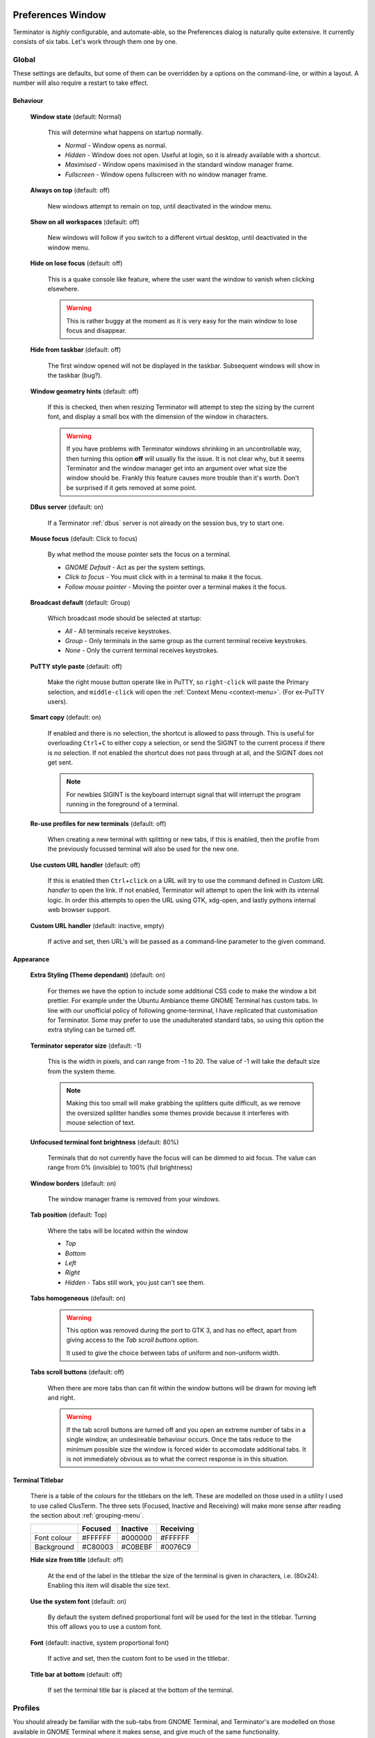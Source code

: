 .. image:: imgs/icon_prefs.png
   :align: right
   :alt: Because spanners mean settings?!?!?

.. _preferences:

==================
Preferences Window
==================

Terminator is *highly* configurable, and automate-able, so the Preferences
dialog is naturally quite extensive. It currently consists of six tabs.
Let's work through them one by one.

.. _prefs-global:

------
Global
------

.. image:: imgs/prefs_global.png
   :scale: 100%
   :align: center

These settings are defaults, but some of them can be overridden by a
options on the command-line, or within a layout. A number will also
require a restart to take effect.

^^^^^^^^^
Behaviour
^^^^^^^^^

  **Window state** (default: Normal)

    This will determine what happens on startup normally.

    - *Normal* - Window opens as normal.
    - *Hidden* - Window does not open. Useful at login, so it is already 
      available with a shortcut.
    - *Maximised* - Window opens maximised in the standard window manager
      frame.
    - *Fullscreen* - Window opens fullscreen with no window manager frame.

  **Always on top** (default: off)

    New windows attempt to remain on top, until deactivated in the window
    menu.

  **Show on all workspaces** (default: off)

    New windows will follow if you switch to a different virtual desktop,
    until deactivated in the window menu.

  **Hide on lose focus** (default: off)

    This is a quake console like feature, where the user want the window to
    vanish when clicking elsewhere.

    .. warning:: This is rather buggy at the moment as it is very easy for
                 the main window to lose focus and disappear.

  **Hide from taskbar** (default: off)

    The first window opened will not be displayed in the taskbar.
    Subsequent windows will show in the taskbar (bug?).

  **Window geometry hints** (default: off)

    If this is checked, then when resizing Terminator will attempt to
    step the sizing by the current font, and display a small box with the
    dimension of the window in characters. 
  
    .. warning:: If you have problems with Terminator windows shrinking
                 in an uncontrollable way, then turning this option
                 **off** will usually fix the issue. It is not clear
                 why, but it seems Terminator and the window manager
                 get into an argument over what size the window should
                 be. Frankly this feature causes more trouble than it's
                 worth. Don't be surprised if it gets removed at some
                 point.

  **DBus server** (default: on)

    If a Terminator :ref:`dbus` server is not already on the session
    bus, try to start one.

  **Mouse focus** (default: Click to focus)

    By what method the mouse pointer sets the focus on a terminal.

    - *GNOME Default* - Act as per the system settings.
    - *Click to focus* - You must click with in a terminal to make it the
      focus.
    - *Follow mouse pointer* - Moving the pointer over a terminal makes
      it the focus.

  **Broadcast default** (default: Group)

    Which broadcast mode should be selected at startup:

    - *All* - All terminals receive keystrokes.
    - *Group* - Only terminals in the same group as the current terminal
      receive keystrokes.
    - *None* - Only the current terminal receives keystrokes.

  **PuTTY style paste** (default: off)

    Make the right mouse button operate like in PuTTY, so ``right-click``
    will paste the Primary selection, and ``middle-click`` will open
    the :ref:`Context Menu <context-menu>`. (For ex-PuTTY users).

  **Smart copy** (default: on)

    If enabled and there is no selection, the shortcut is allowed to
    pass through. This is useful for overloading ``Ctrl``\ +\ ``C``
    to either copy a selection, or send the SIGINT to the current process
    if there is no selection. If not enabled the shortcut does not pass
    through at all, and the SIGINT does not get sent.

    .. note:: For newbies SIGINT is the keyboard interrupt signal that
              will interrupt the program running in the foreground of a
              terminal.

  **Re-use profiles for new terminals** (default: off)

    When creating a new terminal with splitting or new tabs, if this is
    enabled, then the profile from the previously focussed terminal will
    also be used for the new one.

  **Use custom URL handler** (default: off)

    If this is enabled then ``Ctrl``\ +\ ``click`` on a URL will try to use
    the command defined in *Custom URL handler* to open the link. If not
    enabled, Terminator will attempt to open the link with its internal
    logic. In order this attempts to open the URL using GTK, xdg-open,
    and lastly pythons internal web browser support.

  **Custom URL handler** (default: inactive, empty)

    If active and set, then URL's will be passed as a command-line parameter
    to the given command.


^^^^^^^^^^
Appearance
^^^^^^^^^^

  **Extra Styling (Theme dependant)** (default: on)

    For themes we have the option to include some additional CSS code
    to make the window a bit prettier. For example under the Ubuntu
    Ambiance theme GNOME Terminal has custom tabs. In line with our
    unofficial policy of following gnome-terminal, I have replicated
    that customisation for Terminator. Some may prefer to use the
    unadulterated standard tabs, so using this option the extra styling
    can be turned off.

  **Terminator seperator size** (default: -1)

    This is the width in pixels, and can range from -1 to 20. The value
    of -1 will take the default size from the system theme.

    .. note:: Making this too small will make grabbing the splitters
              quite difficult, as we remove the oversized splitter
              handles some themes provide because it interferes with
              mouse selection of text.

  **Unfocused terminal font brightness** (default: 80%)

    Terminals that do not currently have the focus will can be dimmed
    to aid focus. The value can range from 0% (invisible) to 100% (full
    brightness)

  **Window borders** (default: on)

    The window manager frame is removed from your windows.

  **Tab position** (default: Top)

    Where the tabs will be located within the window

    - *Top*
    - *Bottom*
    - *Left*
    - *Right*
    - *Hidden* - Tabs still work, you just can't see them.

  
  **Tabs homogeneous** (default: on)

    .. warning:: This option was removed during the port to GTK 3,
                 and has no effect, apart from giving access to the
                 *Tab scroll buttons* option.

                 It used to give the choice between tabs of uniform
                 and non-uniform width.


  **Tabs scroll buttons** (default: off)

    When there are more tabs than can fit within the window buttons will
    be drawn for moving left and right.

    .. warning:: If the tab scroll buttons are turned off and you open
                 an extreme number of tabs in a single window, an
                 undesireable behaviour occurs. Once the tabs reduce to
                 the minimum possible size the window is forced wider to
                 accomodate additional tabs. It is not immediately
                 obvious as to what the correct response is in this
                 situation.


^^^^^^^^^^^^^^^^^
Terminal Titlebar
^^^^^^^^^^^^^^^^^

  There is a table of the colours for the titlebars on the left. These
  are modelled on those used in a utility I used to use called ClusTerm.
  The three sets (Focused, Inactive and Receiving) will make more sense
  after reading the section about :ref:`grouping-menu`.

  +-------------+---------+----------+-----------+
  |             | Focused | Inactive | Receiving |
  +=============+=========+==========+===========+
  | Font colour | #FFFFFF | #000000  | #FFFFFF   |
  +-------------+---------+----------+-----------+
  | Background  | #C80003 | #C0BEBF  | #0076C9   |
  +-------------+---------+----------+-----------+

  **Hide size from title** (default: off)

    At the end of the label in the titlebar the size of the terminal is
    given in characters, i.e. (80x24). Enabling this item will disable
    the size text.

  **Use the system font** (default: on)

    By default the system defined proportional font will be used for the
    text in the titlebar. Turning this off allows you to use a custom font.

  **Font** (default: inactive, system proportional font)

    If active and set, then the custom font to be used in the titlebar.

  **Title bar at bottom** (default: off)

    If set the terminal title bar is placed at the bottom of the terminal.   

.. _prefs-profiles:

--------
Profiles
--------

You should already be familiar with the sub-tabs from GNOME Terminal,
and Terminator's are modelled on those available in GNOME Terminal where
it makes sense, and give much of the same functionality.

Below we will go through each pane, and highlight and explain differences
between Terminator and GNOME Terminal.

^^^^^^^
General
^^^^^^^

.. image:: imgs/prefs_profiles_general.png
   :scale: 100%
   :align: center

One key difference is that we have a sidebar to the left listing the
available Profiles, as opposed to GNOME Terminal, where the list is
a separate window launched from the menu bar. This also means a few of
the widgets, like the profile name, are not needed.

**Use the system fixed width font** (default: on)

  By default the system defined proportional font will be used for the 
  text in the terminal. Turning this off allows you to use a custom font.

**Font** (inactive, system fixed width font)

  If active and set, then the custom font to be used in the terminal.

**Allow bold text** (default: on)

  Allows you to disable the use of bold fonts in the terminal.

**Show titlebar** (default: on)

  The titlebar strip across the top of each terminal can be turned off.

**Copy on selection** (default: off)

  This puts the selection into the copy/paste buffer, as well as being
  available on middle-click.

**Rewrap on resize** (default: on)

  This will cause longer lines to rewrap when a terminals width changes.

  .. note:: Larger or infinite scrollback buffers may become slow when
            this option is enabled. 

**Select-by-word characters** (default: ``-,./?%&#:_``)

  Using ``double-click`` to select text will use this pattern to define
  what characters are considered part of the word.

""""""
Cursor
""""""

  **Shape** (default: Block)

    Set the cursor shape

    - *Block* - Solid rectangle.
    - *Underline* - Single pixel tall horizontal line.
    - *I-Beam* - Single pixel wide vertical line.

  **Colour** (default: Foreground)

    The colour of the cursor. A radio option of Foreground will use
    whatever the foreground is defined as for regular text, as set
    in the Colours tab. Alternatively a custom colour can be chosen
    using the colour swatch.

    .. note:: Foreground uses xor'ing so the text under the cursor is
              always clear. Xor'ing is not used with a custom colour.
              This means that if the colour of the character under the
              cursor is similar to the colour chosen, then it can be
              difficult to discern what that character is. The following
              option can help with this.

  **Blink** (default: on)

    Whether the cursor blinks on and off.

"""""""""""""
Terminal bell
"""""""""""""

  **Titlebar icon** (default: on)

    On the right side of the titlebar a small light-bulb icon will
    be displayed for a few seconds.

  **Visual flash** (default: off)

    The terminal area will briefly flash.

  **Audible beep** (default: off)

    The normal system beep noise as defined in system settings.

  **Window list flash** (default: off)

    This will set the urgent flag on the window in the taskbar. The
    actual effect will be taskbar dependant.

"""""""""""""""""
Not in Terminator
"""""""""""""""""

  **Profile name**

    Our profiles names are in the sidebar to the left.

  **Profile ID**

    Ummm... OK, I have no idea what GNOME Terminal uses this for.

  **Show menubar by default in new terminals**

    Terminator doesn't use a traditional menu bar. This has been removed
    in new versions of GNOME Terminal.

  **Terminal bell**

    Terminator has more options, so has four separate options in their
    own grouping. This item in GNOME Terminal is the same as *Audible
    beep* defined above.

  **Initial terminal size**

    Terminator handles window sizes within :ref:`Layouts <layouts>`,
    or with :ref:`command-line-options`.

^^^^^^^
Command
^^^^^^^

.. image:: imgs/prefs_profiles_command.png
   :scale: 100%
   :align: center

**Run commands as a login shell** (default: off)

  Force the command to run as a login shell.

**Run a custom command instead of my shell** (default: off)

  Enable the use of a custom command instead of the users default
  shell.

**Custom command** (default: inactive, empty)

  If enabled and set, the users default shell will be replaced with
  the command specified here.
  
  .. note:: If you place an entry here note that there is no ``bash`` or
            other shell underneath it. When the command ends, there
            is no chance to drop to a shell or other program. This can
            be worked around by using the shell line seperator ``;``
            and a following ``bash`` command.

  .. warning:: Running a non-bash program as a command *can* lead to
               unexpected results. Some programs behaviour depends on
               having a full, interactive shell underlying the program.
               An expample would be ``mutt``. Run standalone, at startup
               it will begin with all threads expanded. Using::

                 bash -c mutt

               will also not work, as this is a non-interactive session.
               Instead make the session interactive with::

                 bash -ic mutt

**When command exits** (default: Exit the terminal)

  When the running command exits (default or custom) what action
  should be taken.

  - *Exit the terminal* - Terminal closes, causing layout to adjust.
  - *Restart the command* - Original command restarts immediately.
  - *Hold the terminal open* - The terminal and scrollback will remain
    visible and accessible until the user explicitly closes the
    terminal, or closes the window.

  .. warning:: If you are using *Restart the command* and your command
               is broken and exits immediately, then you can end up
               in a resource hungry loop.


^^^^^^^
Colours
^^^^^^^

.. image:: imgs/prefs_profiles_colors.png
   :scale: 100%
   :align: center

There seems to be some mild quirks and differences (palettes available
or selected from the system theme) between Terminator and GNOME
Terminal.

"""""""""""""""""""""""""""""""""""""""
Foreground and Background
"""""""""""""""""""""""""""""""""""""""

  **Use colours from system theme** (default: off)

    Use colours as defined in the system theme. These are requested
    from the underlying VTE widget.

  **Built-in schemes** (default: Grey on black)

    Pick a primary colour combination for foreground and background.
    Again there are differences between Terminator and GNOME Terminal.

    The list for GNOME Terminal seems to be dynamic and vary depending
    on the system, with the addition of *Custom* which allows setting
    the colours as desired. Terminator has a number of schemes hard
    coded. (This may see improvement at some point.)

  **Text colour** (default: inactive, #AAAAAA)

    If the *Built-in schemes* is set to *Custom* the text colour can
    be set here.

  **Background colour** (default: inactive, #000000)

    If the *Built-in schemes* is set to *Custom* the background colour
    can be set here.

"""""""""""""""""""""""""""""""""""""""
Palette
"""""""""""""""""""""""""""""""""""""""

  **Built-in schemes** (default: Ambience)

    A predefined colour palette can be selected. The same text applies
    as used for the *Built in schemes* option under *Foreground and
    Background* .

  **Colour palette** (default: inactive)

    If the Palette's *Built-in schemes* is set to custom, a set of
    colour swatches are used to configure the 16 primary colours
    of the shell palette.

"""""""""""""""""""""""""""""""""""""""
Not in Terminator
"""""""""""""""""""""""""""""""""""""""

  **Bold colour**

    In theory nothing is stopping us implementing this, it just doesn't
    appear to have ever been added.

  **Same as text colour**

    In truth, I'm not exactly sure what this does, but at a guess, the
    user can force bold to be drawn in the same colour as the
    foreground text.

  **Use transparent background**

    Our transparency has a tab all to itself.

  **Use transparency from system theme**

    Not sure which setting GNOME Terminal gets this from.

^^^^^^^^^^
Background
^^^^^^^^^^

.. image:: imgs/prefs_profiles_background.png
   :scale: 100%
   :align: center

**Solid colour** (default: active)

  Background of terminal is set to the solid colour set in previous
  *Colours* tab.

**Transparent background** (default: inactive)

  This will attempt true transparency where the windows below are
  partially visible through the terminal.

  .. note:: This option requires a compositing desktop.

**Shade transparent background** (default: 0.5)

  For *Transparent background* this is how much the solid colour should
  be blended in, giving a tinting effect.

^^^^^^^^^
Scrolling
^^^^^^^^^

.. image:: imgs/prefs_profiles_scrolling.png
   :scale: 100%
   :align: center

**Scrollbar is** (default: On the right side)

  If and where the scrollbar should appear.

  - *On the left side*
  - *On the right side*
  - *Disabled*

**Scroll on output** (default: off)

  Moves terminal to end of scrollback buffer when any output occurs.

**Scroll on keystroke** (default: on)

  Moves terminal to end of scrollback buffer when any keypress occurs.

**Infinite Scrollback** (default: off)

  Lines are never discarded, and all lines since the session began
  are available.

  .. note:: Data is placed onto the disk by the underlying VTE
            component, so even after a long time, the memory footprint
            and performance of Terminator should be OK.

**Scrollback** (default: 500 lines)

  How many lines to keep before discarding.

^^^^^^^^^^^^^
Compatibility
^^^^^^^^^^^^^

.. image:: imgs/prefs_profiles_compatability.png
   :scale: 100%
   :align: center

**Backspace key generates** (default: ASCII DEL)

  Change behaviour of the Backspace key.

  - *Automatic*
  - *Control-H*
  - *ASCII DEL*
  - *Escape sequence*

**Delete key generates** (default: Escape sequence)

  Change behaviour of the Delete key.

  - *Automatic*
  - *Control-H*
  - *ASCII DEL*
  - *Escape sequence*

**Encoding** (default: Unicode UTF-8)

  Choose the default encoding method used from a long list of
  available encodings.

**Reset Compatibility Options to Defaults**

  Sets the previous items back to their defaults.

"""""""""""""""""""""""""""""""""""""""
Not in Terminator
"""""""""""""""""""""""""""""""""""""""

**Ambiguous-width characters**

  Not really too sure what this does.

.. _prefs-layouts:

-------
Layouts
-------

.. image:: imgs/prefs_layouts.png
   :scale: 100%
   :align: center

Layouts are the primary means for saving collections of windows,
tabs, and terminals. The use and flexibility of layouts is covered in
:ref:`layouts`. Here we will cover the bare minimum to understand the
configuration options.

In the list to the left is the saved layouts, with three buttons below:

- *Add* - Creates a new layout from the current windows, tabs and
  terminals, and saves them with a new name.
- *Remove* - Delete the selected layout
- *Save* - Update the selected layout with the current windows, tabs,
  and terminals.

  .. warning:: You do not need to use the save button when changing the
               options in the controls on the right.

               If you do, you *will* lose the *Custom command* and
               *Working directory* settings for all terminals in this
               layout. It will also replace the *saved* layout with
               the *current* layout. This means your windows may now be
               the wrong size, or in the wrong position.

Once a layout is highlighted, its name can be changed by clicking it
again.

In the central list is a tree showing the structure of the selected
layout. When highlighting an entry of type Terminal, the controls on
the right become enabled, and can be changed.

**Profile**

  The profile used by the select terminal as listed in the
  :ref:`prefs-profiles` tab.

**Custom command**

  Override the command run in the terminal,  same as in a profile,
  but this one has a higher priority. If empty, it will run the command
  in the profile, or the default user shell.
  
  .. note:: If you place an entry here note that there is no ``bash`` or
            other shell underneath it.

            If your application needs a shell (i.e. mutt misbehaves if
            run without bash) then run your command inside a ``bash``
            session with:

            ``bash -ic <command>``

            When the command ends, there is no chance to drop to a shell
            or other program. This can be worked around by using the
            shell line seperator ``;`` and a following ``bash`` command:

            ``bash -ic <command>; bash``

            However, note that the second bash will have no connection
            to the details of the bash the command ran under. This means
            no environment variables, or return codes are carried over.

**Working directory**

  Whatever command is run (from layout, profile, or user default) it
  will be executed with this entry as the working path. If empty the
  default working directory is used, which is either where Terminator
  was launched from, or the users home directory.

-----------
Keybindings
-----------

.. image:: imgs/prefs_keybindings.png
   :scale: 100%
   :align: center

This is a list of all available keyboard shortcuts in the application.

To change a keybinding, first highlight the entry you wish to change.
Next ``click`` on the *Keybinding* column again. The entry should change
to **New accelerator...**. Simply perform the shortcut you wish to
set. If you change your mind use ``Esc`` (Escape) key to revert back
to the existing shortcut. If you wish to delete a shortcut, use the
``BkSp`` key (Backspace, ←, or ⌫ depending on your keyboard).

.. _prefs-plugins:

-------
Plugins
-------

.. image:: imgs/prefs_plugins.png
   :scale: 100%
   :align: center

Here you will find a list of available plugins, and whether they are
enabled or not. Plugins are covered in more detail in :ref:`plugins`.

-----
About
-----

.. image:: imgs/prefs_about.png
   :scale: 100%
   :align: center

A simple panel describing a bit about the application, and a set of
links that will guide users to some helpful Terminator project
resources. There's also a mysterious button... I wonder what happens
when I press it?...

